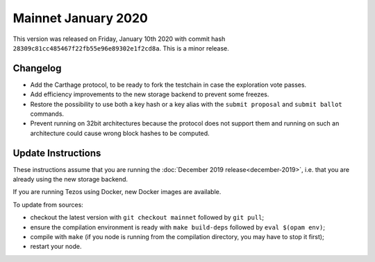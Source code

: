 Mainnet January 2020
====================

This version was released on Friday, January 10th 2020 with commit hash
``28309c81cc485467f22fb55e96e89302e1f2cd8a``. This is a minor release.

Changelog
---------

- Add the Carthage protocol, to be ready to fork the testchain in case the
  exploration vote passes.

- Add efficiency improvements to the new storage backend to prevent some freezes.

- Restore the possibility to use both a key hash or a key alias with the ``submit proposal``
  and ``submit ballot`` commands.

- Prevent running on 32bit architectures because the protocol does not support them
  and running on such an architecture could cause wrong block hashes to be computed.

Update Instructions
-------------------

These instructions assume that you are running
the :doc:`December 2019 release<december-2019>`, i.e. that
you are already using the new storage backend.

If you are running Tezos using Docker, new Docker images are available.

To update from sources:

- checkout the latest version with ``git checkout mainnet`` followed by ``git pull``;

- ensure the compilation environment is ready with ``make build-deps``
  followed by ``eval $(opam env)``;

- compile with ``make`` (if you node is running from the compilation directory,
  you may have to stop it first);

- restart your node.
